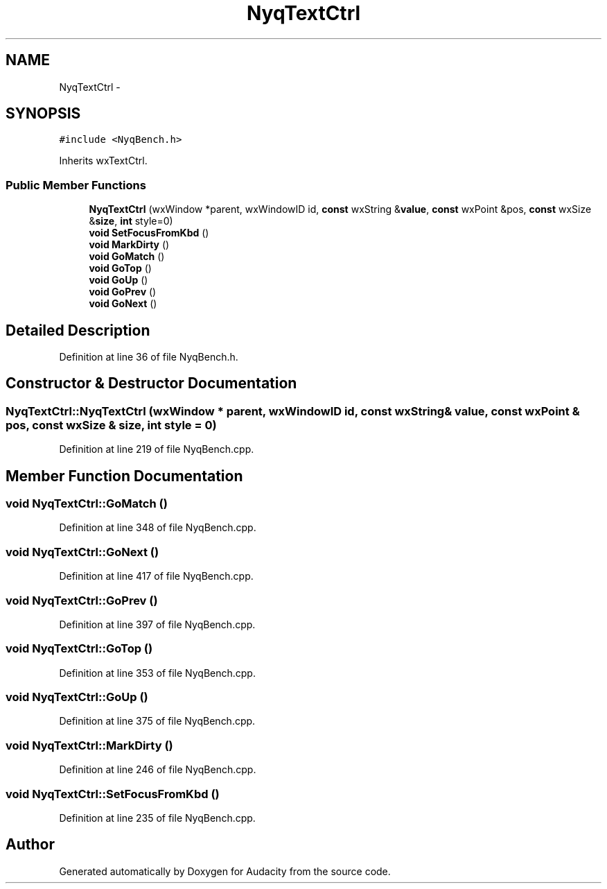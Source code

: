 .TH "NyqTextCtrl" 3 "Thu Apr 28 2016" "Audacity" \" -*- nroff -*-
.ad l
.nh
.SH NAME
NyqTextCtrl \- 
.SH SYNOPSIS
.br
.PP
.PP
\fC#include <NyqBench\&.h>\fP
.PP
Inherits wxTextCtrl\&.
.SS "Public Member Functions"

.in +1c
.ti -1c
.RI "\fBNyqTextCtrl\fP (wxWindow *parent, wxWindowID id, \fBconst\fP wxString &\fBvalue\fP, \fBconst\fP wxPoint &pos, \fBconst\fP wxSize &\fBsize\fP, \fBint\fP style=0)"
.br
.ti -1c
.RI "\fBvoid\fP \fBSetFocusFromKbd\fP ()"
.br
.ti -1c
.RI "\fBvoid\fP \fBMarkDirty\fP ()"
.br
.ti -1c
.RI "\fBvoid\fP \fBGoMatch\fP ()"
.br
.ti -1c
.RI "\fBvoid\fP \fBGoTop\fP ()"
.br
.ti -1c
.RI "\fBvoid\fP \fBGoUp\fP ()"
.br
.ti -1c
.RI "\fBvoid\fP \fBGoPrev\fP ()"
.br
.ti -1c
.RI "\fBvoid\fP \fBGoNext\fP ()"
.br
.in -1c
.SH "Detailed Description"
.PP 
Definition at line 36 of file NyqBench\&.h\&.
.SH "Constructor & Destructor Documentation"
.PP 
.SS "NyqTextCtrl::NyqTextCtrl (wxWindow * parent, wxWindowID id, \fBconst\fP wxString & value, \fBconst\fP wxPoint & pos, \fBconst\fP wxSize & size, \fBint\fP style = \fC0\fP)"

.PP
Definition at line 219 of file NyqBench\&.cpp\&.
.SH "Member Function Documentation"
.PP 
.SS "\fBvoid\fP NyqTextCtrl::GoMatch ()"

.PP
Definition at line 348 of file NyqBench\&.cpp\&.
.SS "\fBvoid\fP NyqTextCtrl::GoNext ()"

.PP
Definition at line 417 of file NyqBench\&.cpp\&.
.SS "\fBvoid\fP NyqTextCtrl::GoPrev ()"

.PP
Definition at line 397 of file NyqBench\&.cpp\&.
.SS "\fBvoid\fP NyqTextCtrl::GoTop ()"

.PP
Definition at line 353 of file NyqBench\&.cpp\&.
.SS "\fBvoid\fP NyqTextCtrl::GoUp ()"

.PP
Definition at line 375 of file NyqBench\&.cpp\&.
.SS "\fBvoid\fP NyqTextCtrl::MarkDirty ()"

.PP
Definition at line 246 of file NyqBench\&.cpp\&.
.SS "\fBvoid\fP NyqTextCtrl::SetFocusFromKbd ()"

.PP
Definition at line 235 of file NyqBench\&.cpp\&.

.SH "Author"
.PP 
Generated automatically by Doxygen for Audacity from the source code\&.
